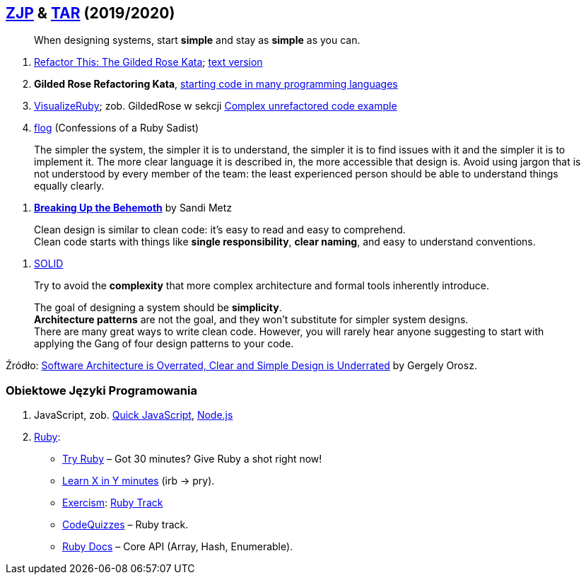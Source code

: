 ## https://github.com/zjprog/2018[ZJP] & https://github.com/egzamin/tar[TAR] (2019/2020)

> When designing systems, start *simple* and stay as *simple* as you can.

. http://iamnotmyself.com/2011/02/13/refactor-this-the-gilded-rose-kata/[Refactor This: The Gilded Rose Kata]; https://github.com/emilybache/GildedRose-Refactoring-Kata/blob/master/GildedRoseRequirements.txt[text version]
. *Gilded Rose Refactoring Kata*, https://github.com/emilybache/GildedRose-Refactoring-Kata[starting code in many programming languages]
. https://github.com/zeisler/visualize_ruby[VisualizeRuby];
zob. GildedRose w sekcji https://github.com/zeisler/visualize_ruby#complex-unrefactored-code-example[Complex unrefactored code example]
. http://ruby.sadi.st/Flog.html[flog] (Confessions of a Ruby Sadist)

> The simpler the system, the simpler it is to understand, the simpler it is to find issues with it and the simpler it is to implement it. The more clear language it is described in, the more accessible that design is. Avoid using jargon that is not understood by every member of the team: the least experienced person should be able to understand things equally clearly.

. https://www.sandimetz.com/blog/2017/9/13/breaking-up-the-behemoth[*Breaking Up the Behemoth*] by Sandi Metz

> Clean design is similar to clean code: it's easy to read and easy to comprehend. +
Clean code starts with things like *single responsibility*, *clear naming*, and easy to understand conventions.

. https://pl.wikipedia.org/wiki/SOLID_(programowanie_obiektowe)[SOLID]

> Try to avoid the *complexity* that more complex architecture and formal tools inherently introduce.

> The goal of designing a system should be *simplicity*. +
*Architecture patterns* are not the goal, and they won't substitute for simpler system designs. +
There are many great ways to write clean code. However, you will rarely hear anyone suggesting to start with applying the Gang of four design patterns to your code.

Źródło: https://blog.pragmaticengineer.com/software-architecture-is-overrated/[Software Architecture is Overrated, Clear and Simple Design is Underrated] by Gergely Orosz.


### Obiektowe Języki Programowania

. JavaScript, zob. https://bellard.org/quickjs/[Quick JavaScript], https://nodejs.org/en/about/[Node.js]
. https://forum.rubyonrails.pl/[Ruby]:
** https://ruby.github.io/TryRuby/[Try Ruby] – Got 30 minutes? Give Ruby a shot right now!
** https://learnxinyminutes.com/docs/ruby[Learn X in Y minutes] (irb -> pry).
** https://exercism.io[Exercism]: https://exercism.io/tracks/ruby[Ruby Track]
** http://www.codequizzes.com/ruby[CodeQuizzes] – Ruby track.
** http://ruby-doc.org[Ruby Docs] – Core API (Array, Hash, Enumerable).
